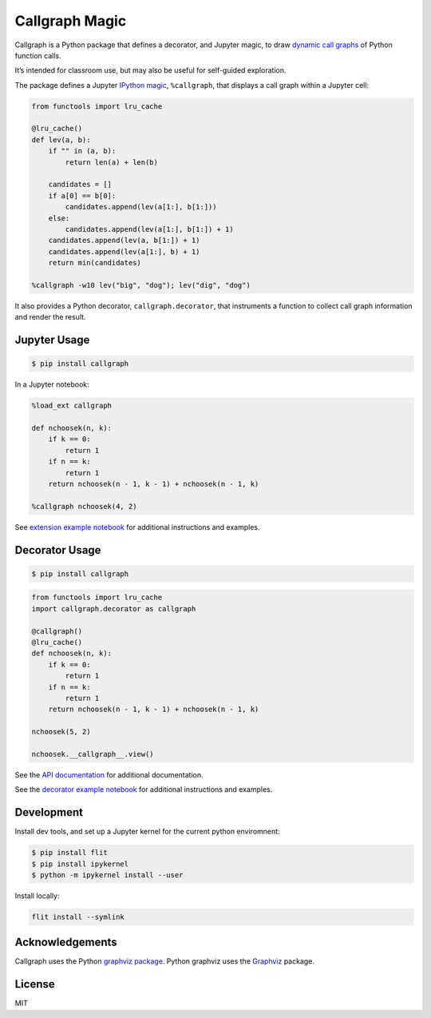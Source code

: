 Callgraph Magic
===============

|PyPI version| |Doc Status| |License| |Supported Python|

Callgraph is a Python package that defines a decorator, and Jupyter magic,
to draw `dynamic call graphs`_ of Python function calls.

It’s intended for classroom use, but may also be useful for self-guided
exploration.

The package defines a Jupyter `IPython`_ `magic`_, ``%callgraph``, that
displays a call graph within a Jupyter cell:

.. code:: python

    from functools import lru_cache

    @lru_cache()
    def lev(a, b):
        if "" in (a, b):
            return len(a) + len(b)

        candidates = []
        if a[0] == b[0]:
            candidates.append(lev(a[1:], b[1:]))
        else:
            candidates.append(lev(a[1:], b[1:]) + 1)
        candidates.append(lev(a, b[1:]) + 1)
        candidates.append(lev(a[1:], b) + 1)
        return min(candidates)

    %callgraph -w10 lev("big", "dog"); lev("dig", "dog")

|image0|

It also provides a Python decorator, ``callgraph.decorator``, that
instruments a function to collect call graph information and render the
result.

Jupyter Usage
-------------

.. code:: bash

    $ pip install callgraph

In a Jupyter notebook:

.. code:: python

    %load_ext callgraph

    def nchoosek(n, k):
        if k == 0:
            return 1
        if n == k:
            return 1
        return nchoosek(n - 1, k - 1) + nchoosek(n - 1, k)

    %callgraph nchoosek(4, 2)

See `extension example notebook`_ for additional instructions and examples.

Decorator Usage
---------------

.. code:: bash

    $ pip install callgraph

.. code:: python

    from functools import lru_cache
    import callgraph.decorator as callgraph

    @callgraph()
    @lru_cache()
    def nchoosek(n, k):
        if k == 0:
            return 1
        if n == k:
            return 1
        return nchoosek(n - 1, k - 1) + nchoosek(n - 1, k)

    nchoosek(5, 2)

    nchoosek.__callgraph__.view()

See the `API documentation`_ for additional documentation.

See the `decorator example notebook`_ for additional instructions and examples.

Development
-----------

Install dev tools, and set up a Jupyter kernel for the current python
enviromnent:

.. code:: bash

    $ pip install flit
    $ pip install ipykernel
    $ python -m ipykernel install --user

Install locally:

.. code:: bash

    flit install --symlink

Acknowledgements
----------------

Callgraph uses the Python `graphviz package`_. Python graphviz uses
the `Graphviz`_ package.

License
-------

MIT

.. |PyPI version| image:: https://img.shields.io/pypi/v/callgraph.svg
    :target: https://pypi.python.org/pypi/callgraph
    :alt: Latest PyPI Version
.. |Doc Status| image:: https://readthedocs.org/projects/callgraph/badge/?version=latest
    :target: http://callgraph.readthedocs.io/en/latest/?badge=latest
    :alt: Documentation Status
.. |License| image:: https://img.shields.io/pypi/l/callgraph.svg
    :target: https://pypi.python.org/pypi/callgraph
    :alt: License
.. |Supported Python| image:: https://img.shields.io/pypi/pyversions/callgraph.svg
    :target: https://pypi.python.org/pypi/callgraph
    :alt: Supported Python Versions

.. _dynamic call graphs: https://en.wikipedia.org/wiki/Call_graph
.. _IPython: https://ipython.org
.. _magic: http://ipython.readthedocs.io/en/stable/interactive/magics.html
.. _graphviz package: https://github.com/xflr6/graphviz
.. _Graphviz: https://www.graphviz.org

.. |image0| image:: ./docs/images/lev.svg
.. _API documentation: http://callgraph.readthedocs.io/en/latest/?badge=latest#module-callgraph
.. _extension example notebook: https://github.com/osteele/callgraph/blob/master/examples/callgraph-magic-examples.ipynb
.. _decorator example notebook: https://github.com/osteele/callgraph/blob/master/examples/callgraph-decorator-examples.ipynb
